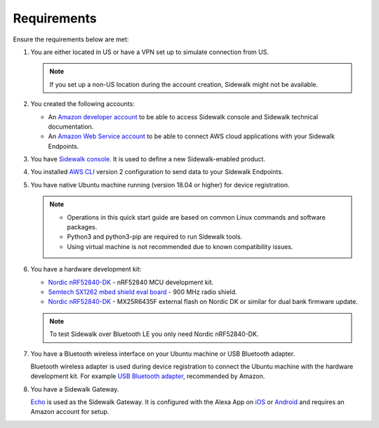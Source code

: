 .. _sidewalk_requirements:

Requirements
************

Ensure the requirements below are met:

#. You are either located in US or have a VPN set up to simulate connection from US.

   .. note::
       If you set up a non-US location during the account creation, Sidewalk might not be available.

#. You created the following accounts:

   - An `Amazon developer account`_ to be able to access Sidewalk console and Sidewalk technical documentation.

   - An `Amazon Web Service account`_ to be able to connect AWS cloud applications with your Sidewalk Endpoints.

#. You have `Sidewalk console`_.
   It is used to define a new Sidewalk-enabled product.
#. You installed `AWS CLI`_ version 2 configuration to send data to your Sidewalk Endpoints.
#. You have native Ubuntu machine running (version 18.04 or higher) for device registration.

   .. note::
      * Operations in this quick start guide are based on common Linux commands and software packages.
      * Python3 and python3-pip are required to run Sidewalk tools.
      * Using virtual machine is not recommended due to known compatibility issues.

#. You have a hardware development kit:

   - `Nordic nRF52840-DK`_ - nRF52840 MCU development kit.
   - `Semtech SX1262 mbed shield eval board`_ - 900 MHz radio shield.
   - `Nordic nRF52840-DK`_ - MX25R6435F external flash on Nordic DK or similar for dual bank firmware update.

   .. note::
      To test Sidewalk over Bluetooth LE you only need Nordic nRF52840-DK.

#. You have a Bluetooth wireless interface on your Ubuntu machine or USB Bluetooth adapter.

   Bluetooth wireless adapter is used during device registration to connect the Ubuntu machine with the hardware development kit.
   For example `USB Bluetooth adapter`_, recommended by Amazon.

#. You have a Sidewalk Gateway.

   `Echo`_ is used as the Sidewalk Gateway.
   It is configured with the Alexa App on `iOS`_ or `Android`_ and requires an Amazon account for setup.


.. _Amazon developer account: https://developer.amazon.com/dashboard
.. _Amazon Web Service account: https://console.aws.amazon.com/console/home
.. _Sidewalk console: https://developer.amazon.com/acs-devices/console/sidewalk
.. _AWS CLI: https://docs.aws.amazon.com/cli/latest/userguide/cli-chap-install.html
.. _Nordic nRF52840-DK: https://www.nordicsemi.com/Software-and-Tools/Development-Kits/nRF52840-DK
.. _Semtech SX1262 mbed shield eval board: https://www.semtech.com/products/wireless-rf/lora-transceivers/sx1262mb2cas
.. _USB Bluetooth adapter: https://www.amazon.com/Kinivo-USB-Bluetooth-4-0-Compatible/dp/B007Q45EF4
.. _Echo: https://www.amazon.com/All-New-Echo-4th-Gen/dp/B07XKF5RM3
.. _iOS: https://apps.apple.com/us/app/amazon-alexa/id944011620
.. _Android: https://play.google.com/store/apps/details?id=com.amazon.dee.app